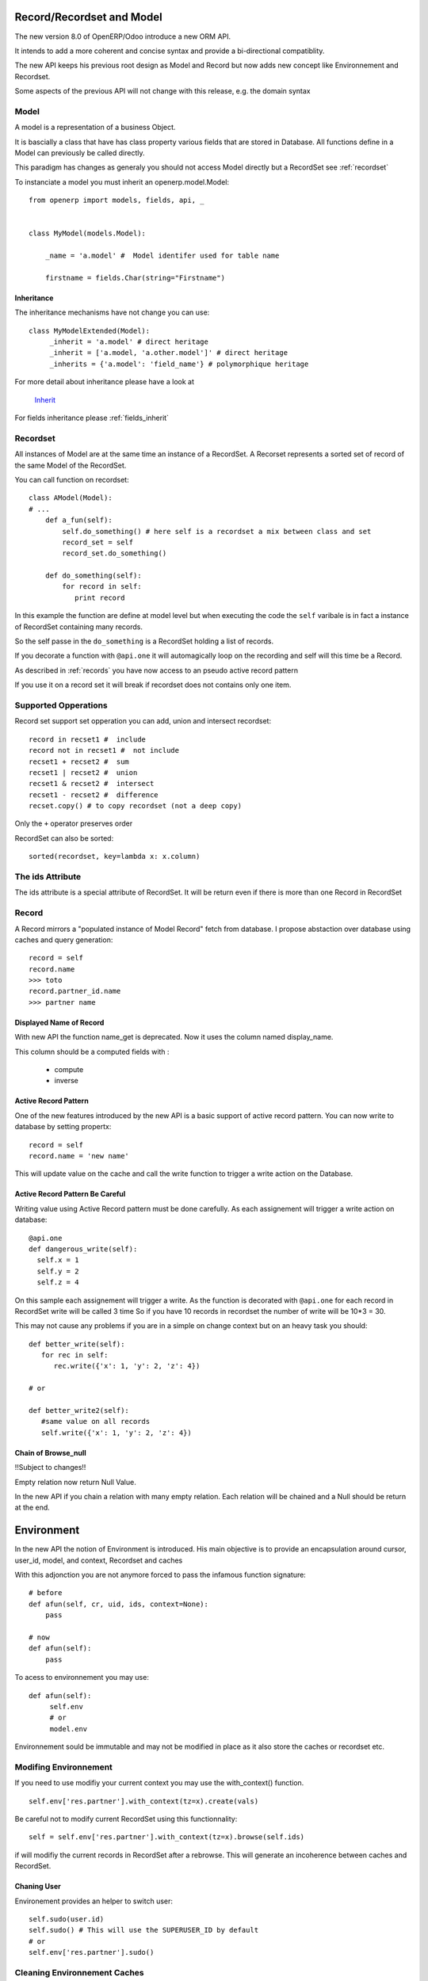 Record/Recordset and Model
==========================

The new version 8.0 of OpenERP/Odoo introduce a new ORM API.

It intends to add a more coherent and concise syntax and provide a bi-directional compatiblity.

The new API keeps his previous root design as Model and Record but now adds
new concept like Environnement and Recordset.

Some aspects of the previous API will not change with this release, e.g. the domain syntax


Model
-----

A model is a representation of a business Object.

It is bascially a class that have has class property various fields that are stored in Database.
All functions define in a Model can previously be called directly.

This paradigm has changes as generaly you should not access Model directly but a RecordSet see :ref:`recordset`

To instanciate a model you must inherit an openerp.model.Model: ::

    from openerp import models, fields, api, _


    class MyModel(models.Model):

        _name = 'a.model' #  Model identifer used for table name

        firstname = fields.Char(string="Firstname")


Inheritance
###########

The inheritance mechanisms have not change you can use: ::

    class MyModelExtended(Model):
         _inherit = 'a.model' # direct heritage
         _inherit = ['a.model, 'a.other.model']' # direct heritage
         _inherits = {'a.model': 'field_name'} # polymorphique heritage

For more detail about inheritance please have a look at

  `Inherit <https://www.odoo.com/forum/Help-1/question/The-different-openerp-model-inheritance-mechanisms-whats-the-difference-between-them-and-when-should-they-be-used--46#answer-190>`_

For fields inheritance please :ref:`fields_inherit`

.. _recordset:

Recordset
---------

All instances of Model are at the same time an instance of a RecordSet.
A Recorset represents a sorted set of record of the same Model of the RecordSet.

You can call function on recordset: ::

    class AModel(Model):
    # ...
        def a_fun(self):
            self.do_something() # here self is a recordset a mix between class and set
            record_set = self
            record_set.do_something()

        def do_something(self):
            for record in self:
               print record

In this example the function are define at model level but when executing the code
the ``self`` varibale is in fact a instance of RecordSet containing many records.

So the self passe in the ``do_something`` is a RecordSet holding a list of records.

If you decorate a function with ``@api.one`` it will automagically loop
on the recording and self will this time be a Record.

As described in :ref:`records` you have now access to an pseudo active record pattern

If you use it on a record set it will break if recordset does not contains only one item.


Supported Opperations
---------------------

Record set support set opperation
you can add, union and intersect recordset: ::

    record in recset1 #  include
    record not in recset1 #  not include
    recset1 + recset2 #  sum
    recset1 | recset2 #  union
    recset1 & recset2 #  intersect
    recset1 - recset2 #  difference
    recset.copy() # to copy recordset (not a deep copy)

Only the ``+``  operator preserves order

RecordSet can also be sorted: ::

  sorted(recordset, key=lambda x: x.column)


The ids Attribute
-----------------

The ids attribute is a special attribute of RecordSet.
It will be return even if there is more than one Record in RecordSet

.. _records:

Record
------

A Record mirrors a "populated instance of Model Record" fetch from database.
I propose abstaction over database using caches and query generation: ::

  record = self
  record.name
  >>> toto
  record.partner_id.name
  >>> partner name


Displayed Name of Record
########################

With new API the function name_get is deprecated.
Now it uses the column named display_name.

This column should be a computed fields with :

  * compute
  * inverse


.. _ac_pattern:

Active Record Pattern
#####################

One of the new features introduced by the new API is a basic support of active record pattern.
You can now write to database by setting propertx: ::

  record = self
  record.name = 'new name'

This will update value on the cache and call the write function to  trigger a write action on the Database.


Active Record Pattern Be Careful
################################

Writing value using Active Record pattern must be done carefully.
As each assignement will trigger a write action on database: ::


    @api.one
    def dangerous_write(self):
      self.x = 1
      self.y = 2
      self.z = 4

On this sample each assignement will trigger a write.
As the function is decorated with ``@api.one`` for each record in RecordSet write will be called 3 time
So if you have 10 records in recordset the number of write will be 10*3 = 30.

This may not cause any problems if you are in a simple on change context but on an heavy task you should: ::

    def better_write(self):
       for rec in self:
          rec.write({'x': 1, 'y': 2, 'z': 4})

    # or

    def better_write2(self):
       #same value on all records
       self.write({'x': 1, 'y': 2, 'z': 4})


Chain of Browse_null
####################

!!Subject to changes!!

Empty relation now return Null Value.

In the new API if you chain a relation with many empty relation.
Each relation will be chained and a Null should be return at the end.

Environment
===========

In the new API the notion of Environment is introduced.
His main objective is to provide an encapsulation around
cursor, user_id, model, and context, Recordset and caches

.. image:: Diagram1.png


With this adjonction you are not anymore forced to pass the infamous function signature: ::


    # before
    def afun(self, cr, uid, ids, context=None):
        pass

    # now
    def afun(self):
        pass


To acess to environnement you may use: ::

    def afun(self):
         self.env
         # or
         model.env

Environnement sould be immutable and may not be modified in place as
it  also store the caches or recordset etc.


Modifing Environnement
----------------------

If you need to use modifiy your current context you
may use the with_context() function. ::

  self.env['res.partner'].with_context(tz=x).create(vals)

Be careful not to modify current RecordSet using this functionnality: ::

   self = self.env['res.partner'].with_context(tz=x).browse(self.ids)

if will modifiy the current records in RecordSet after a rebrowse.
This will generate an incoherence between caches and RecordSet.


Chaning User
############

Environement provides an helper to switch user: ::

    self.sudo(user.id)
    self.sudo() # This will use the SUPERUSER_ID by default
    # or
    self.env['res.partner'].sudo()

Cleaning Environnement Caches
-----------------------------

As explained previously An environnement maintain multiple caches
That are triggered by the Moded/Fields classes.

Sometime you will have to do insert/write using your the cursor.
In this cases you want to invalidate the caches: ::

  self.env.invalidate_all()


Commons Actions
===============

Searching
---------
Serching has not change a lot. Sadly the domain changes
announced in di not match release 8.0.

You will find main changes below


search
######

Now seach function return directly a RecordSet: ::

    self.search([('is_company', '=', True)])
    >>> res.partner(7, 6, 18, 12, 14, 17, 19, 8,...)
    self.search([('is_company', '=', True)])[0].name
    >>> 'Camptocamp'

You can do a search using env: ::

    self.env['res.users'].search([('login', '=', 'admin')])
    >>> res.users(1,)


search_read
###########

A search read function is now available. It will do a search
and return list of dict.

Here we retrieve all partners name: ::

    self.search_read([], ['name'])
    >>> [{'id': 3, 'name': u'Administrator'},
        {'id': 7, 'name': u'Agrolait'},
        {'id': 43, 'name': u'Michel Fletcher'},
        ...]

search_count
############
Returns count of result matching search domain: ::

    self.search_count([('is_company', '=', True)])
    >>> 26L

Browsing
--------
Browsing consist of the strandard way to obtain Records from the
database. Now browsing will return a RecordSet: ::

    self.browse([1, 2, 3])
    >>> res.partner(1, 2, 3)

More info about record :ref:`records`


writing
-------

Using Active Record pattern
###########################

You can now write using Active Record pattern: ::

    @api.one
    def any_write(self):
      self.x = 1
      self.name = 'a'

More info about the subtility of the Active Record Pattern  write function here :ref:`records`

The classical way of writing is still available

From Record
###########

From Record:  ::

    @api.one
    ...
    self.write({'key': value })
    # or
    record.write({'key': value})


From RecordSet
##############

From RecordSet: ::

    @api.mutli
    ...
    self.write({'key': value })
    # It will write on all record.
    self.line_ids.write({'key': value })

It will write on all record set of the relation line_ids


Many2many One2m Behavior
########################

One2many and Many2many fields have some special behavior to be taken in account.
At that time (This may change at release) using create on a multiple relation fields
will not introspect to look for relation. ::

  self.line_ids.create({'name': 'Tho'}) #  this will fail as order is not set
  self.line_ids.create({'name': 'Tho', 'order_id': self.id}) #  this will work
  self.line_ids.write({'name': 'Tho'}) #  this will write all related lines


Copy
----
!!! Subjet to changes still buggy !!!

From Record
###########

From Record: ::

    @api.one
    ...
    self.copy()
    >>> broken


From RecordSet
##############

From RecordSet: ::

    @api.multi
    ...
    self.copy()
    >>> broken


Create
------

Create has not changed excepting the fact it now returns a recordset: ::

  self.create({'name': 'New name'})


Dry run
--------

You can do action only in caches by using the ``do_in_draft`` helper of Environnement context manager.


Using Cursor
============

Record Recordset and environment share the same cursor.

So you can access cursor using: ::

  def my_fun(self):
      cursor = self._cr
      # or
      self.env.cr

Then you cau use cursor like in previous API


Using Thread
============
When using thread you have to create you own cursor
and initiate a new environnement for each thread.
committing is done by committing the cursor: ::

   with Environment.manage(): #class function
      env = Environnement(cr, uid, context)
